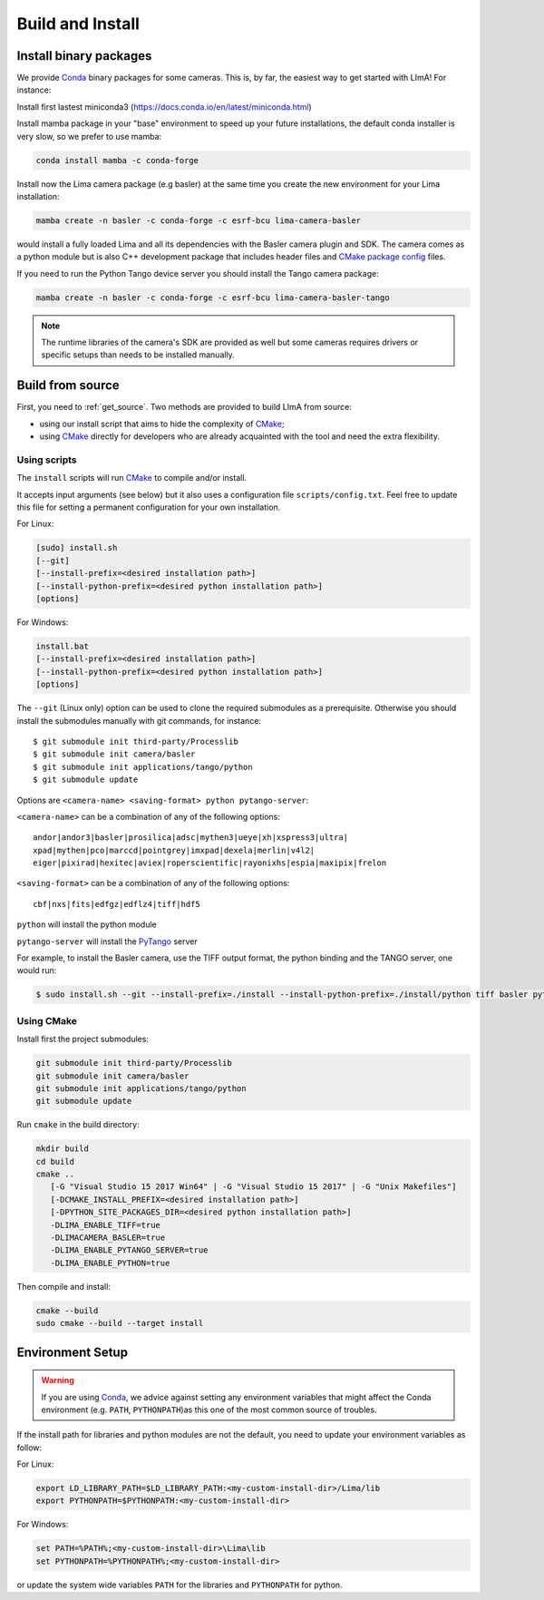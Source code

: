 .. _build_installation:

Build and Install
-----------------

Install binary packages
^^^^^^^^^^^^^^^^^^^^^^^

We provide Conda_ binary packages for some cameras. This is, by far, the easiest way to get started with LImA! For instance:

Install first lastest miniconda3 (https://docs.conda.io/en/latest/miniconda.html)

Install mamba package in your "base" environment to speed up your future installations, the default conda installer is very slow, so we prefer to use mamba:

.. code-block:: bash

  conda install mamba -c conda-forge

Install now the Lima camera package (e.g basler) at the same time you create the new environment for your Lima installation:

.. code-block:: bash

  mamba create -n basler -c conda-forge -c esrf-bcu lima-camera-basler

would install a fully loaded Lima and all its dependencies with the Basler camera plugin and SDK. The camera comes as a python module but is also  C++ development package that includes header files and `CMake package config <https://cmake.org/cmake/help/latest/manual/cmake-packages.7.html>`_ files.

If you need to run the Python Tango device server you should install the Tango camera package:

.. code-block:: bash

  mamba create -n basler -c conda-forge -c esrf-bcu lima-camera-basler-tango

.. note:: The runtime libraries of the camera's SDK are provided as well but some cameras requires drivers or specific setups than needs to be installed manually.

Build from source
^^^^^^^^^^^^^^^^^

First, you need to :ref:`get_source`. Two methods are provided to build LImA from source:

- using our install script that aims to hide the complexity of CMake_;
- using CMake_ directly for developers who are already acquainted with the tool and need the extra flexibility.

Using scripts
"""""""""""""

The ``install`` scripts will run CMake_ to compile and/or install.

It accepts input arguments (see below) but it also uses a configuration file  ``scripts/config.txt``. Feel free to update this file for setting a permanent configuration for your own installation.

For Linux:

.. code-block:: bash

     [sudo] install.sh
     [--git]
     [--install-prefix=<desired installation path>]
     [--install-python-prefix=<desired python installation path>]
     [options]

For Windows:

.. code-block:: bash

  install.bat
  [--install-prefix=<desired installation path>]
  [--install-python-prefix=<desired python installation path>]
  [options]

The ``--git`` (Linux only) option can be used to clone the required submodules as a prerequisite. Otherwise you should install the submodules manually with git commands, for instance::

 $ git submodule init third-party/Processlib
 $ git submodule init camera/basler
 $ git submodule init applications/tango/python
 $ git submodule update

Options are ``<camera-name> <saving-format> python pytango-server``:

``<camera-name>`` can be a combination of any of the following options::

  andor|andor3|basler|prosilica|adsc|mythen3|ueye|xh|xspress3|ultra|
  xpad|mythen|pco|marccd|pointgrey|imxpad|dexela|merlin|v4l2|
  eiger|pixirad|hexitec|aviex|roperscientific|rayonixhs|espia|maxipix|frelon

``<saving-format>`` can be a combination of any of the following options::

  cbf|nxs|fits|edfgz|edflz4|tiff|hdf5

``python`` will install the python module

``pytango-server`` will install the PyTango_ server

For example, to install the Basler camera, use the TIFF output format, the python binding and the TANGO server, one would run:

.. code-block:: bash

  $ sudo install.sh --git --install-prefix=./install --install-python-prefix=./install/python tiff basler python pytango-server

Using CMake
"""""""""""

Install first the project submodules:

.. code-block:: bash

  git submodule init third-party/Processlib
  git submodule init camera/basler
  git submodule init applications/tango/python
  git submodule update

Run ``cmake`` in the build directory:

.. code-block:: bash

  mkdir build
  cd build
  cmake ..
     [-G "Visual Studio 15 2017 Win64" | -G "Visual Studio 15 2017" | -G "Unix Makefiles"]
     [-DCMAKE_INSTALL_PREFIX=<desired installation path>]
     [-DPYTHON_SITE_PACKAGES_DIR=<desired python installation path>]
     -DLIMA_ENABLE_TIFF=true
     -DLIMACAMERA_BASLER=true
     -DLIMA_ENABLE_PYTANGO_SERVER=true
     -DLIMA_ENABLE_PYTHON=true

Then compile and install:

.. code-block:: bash

 cmake --build
 sudo cmake --build --target install

Environment Setup
^^^^^^^^^^^^^^^^^

.. warning::
  
  If you are using Conda_, we advice against setting any environment variables that might affect the Conda environment (e.g. ``PATH``, ``PYTHONPATH``)as this one of the most common source of troubles.

If the install path for libraries and python modules are not the default, you need to update your environment variables as follow:

For Linux:

.. code-block:: bash

  export LD_LIBRARY_PATH=$LD_LIBRARY_PATH:<my-custom-install-dir>/Lima/lib
  export PYTHONPATH=$PYTHONPATH:<my-custom-install-dir>

For Windows:

.. code-block:: bash

  set PATH=%PATH%;<my-custom-install-dir>\Lima\lib
  set PYTHONPATH=%PYTHONPATH%;<my-custom-install-dir>

or update the system wide variables ``PATH`` for the libraries and ``PYTHONPATH`` for python.

.. _CMake: https://cmake.org
.. _Conda: https://conda.io

.. _PyTango: http://github.com/tango-cs/pytango
